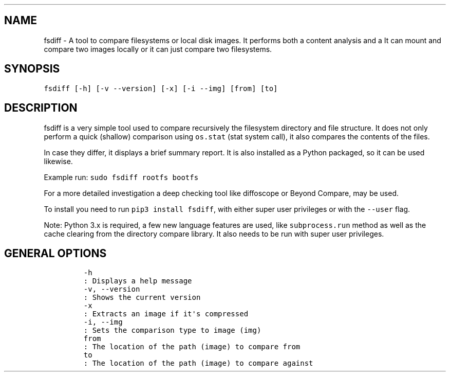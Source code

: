 .\" Automatically generated by Pandoc 1.17.2
.\"
.TH "" "" "" "" ""
.hy
.SH NAME
.PP
fsdiff \- A tool to compare filesystems or local disk images.
It performs both a content analysis and a It can mount and compare two
images locally or it can just compare two filesystems.
.SH SYNOPSIS
.PP
\f[C]fsdiff\ [\-h]\ [\-v\ \-\-version]\ [\-x]\ [\-i\ \-\-img]\ [from]\ [to]\f[]
.SH DESCRIPTION
.PP
fsdiff is a very simple tool used to compare recursively the filesystem
directory and file structure.
It does not only perform a quick (shallow) comparison using
\f[C]os.stat\f[] (stat system call), it also compares the contents of
the files.
.PP
In case they differ, it displays a brief summary report.
It is also installed as a Python packaged, so it can be used likewise.
.PP
Example run: \f[C]sudo\ fsdiff\ rootfs\ bootfs\f[]
.PP
For a more detailed investigation a deep checking tool like diffoscope
or Beyond Compare, may be used.
.PP
To install you need to run \f[C]pip3\ install\ fsdiff\f[], with either
super user privileges or with the \f[C]\-\-user\f[] flag.
.PP
Note: Python 3.x is required, a few new language features are used, like
\f[C]subprocess.run\f[] method as well as the cache clearing from the
directory compare library.
It also needs to be run with super user privileges.
.SH GENERAL OPTIONS
.IP
.nf
\f[C]
\-h
:\ Displays\ a\ help\ message
\-v,\ \-\-version
:\ Shows\ the\ current\ version
\-x
:\ Extracts\ an\ image\ if\ it\[aq]s\ compressed
\-i,\ \-\-img
:\ Sets\ the\ comparison\ type\ to\ image\ (img)
from
:\ The\ location\ of\ the\ path\ (image)\ to\ compare\ from\ 
to
:\ The\ location\ of\ the\ path\ (image)\ to\ compare\ against
\f[]
.fi
